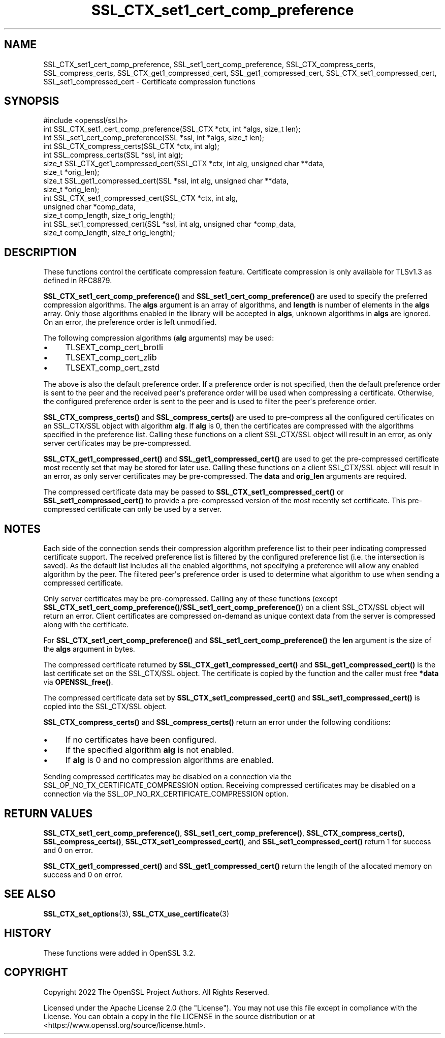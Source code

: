 .\"	$NetBSD: SSL_CTX_set1_cert_comp_preference.3,v 1.2 2025/07/18 16:41:15 christos Exp $
.\"
.\" -*- mode: troff; coding: utf-8 -*-
.\" Automatically generated by Pod::Man v6.0.2 (Pod::Simple 3.45)
.\"
.\" Standard preamble:
.\" ========================================================================
.de Sp \" Vertical space (when we can't use .PP)
.if t .sp .5v
.if n .sp
..
.de Vb \" Begin verbatim text
.ft CW
.nf
.ne \\$1
..
.de Ve \" End verbatim text
.ft R
.fi
..
.\" \*(C` and \*(C' are quotes in nroff, nothing in troff, for use with C<>.
.ie n \{\
.    ds C` ""
.    ds C' ""
'br\}
.el\{\
.    ds C`
.    ds C'
'br\}
.\"
.\" Escape single quotes in literal strings from groff's Unicode transform.
.ie \n(.g .ds Aq \(aq
.el       .ds Aq '
.\"
.\" If the F register is >0, we'll generate index entries on stderr for
.\" titles (.TH), headers (.SH), subsections (.SS), items (.Ip), and index
.\" entries marked with X<> in POD.  Of course, you'll have to process the
.\" output yourself in some meaningful fashion.
.\"
.\" Avoid warning from groff about undefined register 'F'.
.de IX
..
.nr rF 0
.if \n(.g .if rF .nr rF 1
.if (\n(rF:(\n(.g==0)) \{\
.    if \nF \{\
.        de IX
.        tm Index:\\$1\t\\n%\t"\\$2"
..
.        if !\nF==2 \{\
.            nr % 0
.            nr F 2
.        \}
.    \}
.\}
.rr rF
.\"
.\" Required to disable full justification in groff 1.23.0.
.if n .ds AD l
.\" ========================================================================
.\"
.IX Title "SSL_CTX_set1_cert_comp_preference 3"
.TH SSL_CTX_set1_cert_comp_preference 3 2025-07-01 3.5.1 OpenSSL
.\" For nroff, turn off justification.  Always turn off hyphenation; it makes
.\" way too many mistakes in technical documents.
.if n .ad l
.nh
.SH NAME
SSL_CTX_set1_cert_comp_preference,
SSL_set1_cert_comp_preference,
SSL_CTX_compress_certs,
SSL_compress_certs,
SSL_CTX_get1_compressed_cert,
SSL_get1_compressed_cert,
SSL_CTX_set1_compressed_cert,
SSL_set1_compressed_cert \- Certificate compression functions
.SH SYNOPSIS
.IX Header "SYNOPSIS"
.Vb 1
\& #include <openssl/ssl.h>
\&
\& int SSL_CTX_set1_cert_comp_preference(SSL_CTX *ctx, int *algs, size_t len);
\& int SSL_set1_cert_comp_preference(SSL *ssl, int *algs, size_t len);
\&
\& int SSL_CTX_compress_certs(SSL_CTX *ctx, int alg);
\& int SSL_compress_certs(SSL *ssl, int alg);
\&
\& size_t SSL_CTX_get1_compressed_cert(SSL_CTX *ctx, int alg, unsigned char **data,
\&                                     size_t *orig_len);
\& size_t SSL_get1_compressed_cert(SSL *ssl, int alg, unsigned char **data,
\&                                 size_t *orig_len);
\&
\& int SSL_CTX_set1_compressed_cert(SSL_CTX *ctx, int alg,
\&                                  unsigned char *comp_data,
\&                                  size_t comp_length, size_t orig_length);
\& int SSL_set1_compressed_cert(SSL *ssl, int alg, unsigned char *comp_data,
\&                              size_t comp_length, size_t orig_length);
.Ve
.SH DESCRIPTION
.IX Header "DESCRIPTION"
These functions control the certificate compression feature. Certificate
compression is only available for TLSv1.3 as defined in RFC8879.
.PP
\&\fBSSL_CTX_set1_cert_comp_preference()\fR and \fBSSL_set1_cert_comp_preference()\fR are used
to specify the preferred compression algorithms. The \fBalgs\fR argument is an array
of algorithms, and \fBlength\fR is number of elements in the \fBalgs\fR array. Only
those algorithms enabled in the library will be accepted in \fBalgs\fR, unknown
algorithms in \fBalgs\fR are ignored. On an error, the preference order is left
unmodified.
.PP
The following compression algorithms (\fBalg\fR arguments) may be used:
.IP \(bu 4
TLSEXT_comp_cert_brotli
.IP \(bu 4
TLSEXT_comp_cert_zlib
.IP \(bu 4
TLSEXT_comp_cert_zstd
.PP
The above is also the default preference order. If a preference order is not
specified, then the default preference order is sent to the peer and the
received peer\*(Aqs preference order will be used when compressing a certificate.
Otherwise, the configured preference order is sent to the peer and is used
to filter the peer\*(Aqs preference order.
.PP
\&\fBSSL_CTX_compress_certs()\fR and \fBSSL_compress_certs()\fR are used to pre\-compress all
the configured certificates on an SSL_CTX/SSL object with algorithm \fBalg\fR. If
\&\fBalg\fR is 0, then the certificates are compressed with the algorithms specified
in the preference list. Calling these functions on a client SSL_CTX/SSL object
will result in an error, as only server certificates may be pre\-compressed.
.PP
\&\fBSSL_CTX_get1_compressed_cert()\fR and \fBSSL_get1_compressed_cert()\fR are used to get
the pre\-compressed certificate most recently set that may be stored for later
use. Calling these functions on a client SSL_CTX/SSL object will result in an
error, as only server certificates may be pre\-compressed. The \fBdata\fR and
\&\fBorig_len\fR arguments are required.
.PP
The compressed certificate data may be passed to \fBSSL_CTX_set1_compressed_cert()\fR
or \fBSSL_set1_compressed_cert()\fR to provide a pre\-compressed version of the
most recently set certificate. This pre\-compressed certificate can only be used
by a server.
.SH NOTES
.IX Header "NOTES"
Each side of the connection sends their compression algorithm preference list
to their peer indicating compressed certificate support. The received preference
list is filtered by the configured preference list (i.e. the intersection is
saved). As the default list includes all the enabled algorithms, not specifying
a preference will allow any enabled algorithm by the peer. The filtered peer\*(Aqs
preference order is used to determine what algorithm to use when sending a
compressed certificate.
.PP
Only server certificates may be pre\-compressed. Calling any of these functions
(except \fBSSL_CTX_set1_cert_comp_preference()\fR/\fBSSL_set1_cert_comp_preference()\fR)
on a client SSL_CTX/SSL object will return an error. Client certificates are
compressed on\-demand as unique context data from the server is compressed along
with the certificate.
.PP
For \fBSSL_CTX_set1_cert_comp_preference()\fR and \fBSSL_set1_cert_comp_preference()\fR
the \fBlen\fR argument is the size of the \fBalgs\fR argument in bytes.
.PP
The compressed certificate returned by \fBSSL_CTX_get1_compressed_cert()\fR and
\&\fBSSL_get1_compressed_cert()\fR is the last certificate set on the SSL_CTX/SSL object.
The certificate is copied by the function and the caller must free \fB*data\fR via
\&\fBOPENSSL_free()\fR.
.PP
The compressed certificate data set by \fBSSL_CTX_set1_compressed_cert()\fR and
\&\fBSSL_set1_compressed_cert()\fR is copied into the SSL_CTX/SSL object.
.PP
\&\fBSSL_CTX_compress_certs()\fR and \fBSSL_compress_certs()\fR return an error under the
following conditions:
.IP \(bu 4
If no certificates have been configured.
.IP \(bu 4
If the specified algorithm \fBalg\fR is not enabled.
.IP \(bu 4
If \fBalg\fR is 0 and no compression algorithms are enabled.
.PP
Sending compressed certificates may be disabled on a connection via the
SSL_OP_NO_TX_CERTIFICATE_COMPRESSION option. Receiving compressed certificates
may be disabled on a connection via the SSL_OP_NO_RX_CERTIFICATE_COMPRESSION
option.
.SH "RETURN VALUES"
.IX Header "RETURN VALUES"
\&\fBSSL_CTX_set1_cert_comp_preference()\fR,
\&\fBSSL_set1_cert_comp_preference()\fR,
\&\fBSSL_CTX_compress_certs()\fR,
\&\fBSSL_compress_certs()\fR,
\&\fBSSL_CTX_set1_compressed_cert()\fR, and
\&\fBSSL_set1_compressed_cert()\fR
return 1 for success and 0 on error.
.PP
\&\fBSSL_CTX_get1_compressed_cert()\fR and
\&\fBSSL_get1_compressed_cert()\fR
return the length of the allocated memory on success and 0 on error.
.SH "SEE ALSO"
.IX Header "SEE ALSO"
\&\fBSSL_CTX_set_options\fR\|(3),
\&\fBSSL_CTX_use_certificate\fR\|(3)
.SH HISTORY
.IX Header "HISTORY"
These functions were added in OpenSSL 3.2.
.SH COPYRIGHT
.IX Header "COPYRIGHT"
Copyright 2022 The OpenSSL Project Authors. All Rights Reserved.
.PP
Licensed under the Apache License 2.0 (the "License").  You may not use
this file except in compliance with the License.  You can obtain a copy
in the file LICENSE in the source distribution or at
<https://www.openssl.org/source/license.html>.
